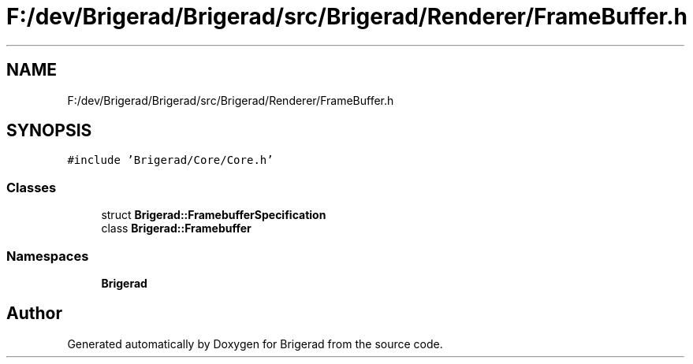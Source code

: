 .TH "F:/dev/Brigerad/Brigerad/src/Brigerad/Renderer/FrameBuffer.h" 3 "Sun Feb 7 2021" "Version 0.2" "Brigerad" \" -*- nroff -*-
.ad l
.nh
.SH NAME
F:/dev/Brigerad/Brigerad/src/Brigerad/Renderer/FrameBuffer.h
.SH SYNOPSIS
.br
.PP
\fC#include 'Brigerad/Core/Core\&.h'\fP
.br

.SS "Classes"

.in +1c
.ti -1c
.RI "struct \fBBrigerad::FramebufferSpecification\fP"
.br
.ti -1c
.RI "class \fBBrigerad::Framebuffer\fP"
.br
.in -1c
.SS "Namespaces"

.in +1c
.ti -1c
.RI " \fBBrigerad\fP"
.br
.in -1c
.SH "Author"
.PP 
Generated automatically by Doxygen for Brigerad from the source code\&.
